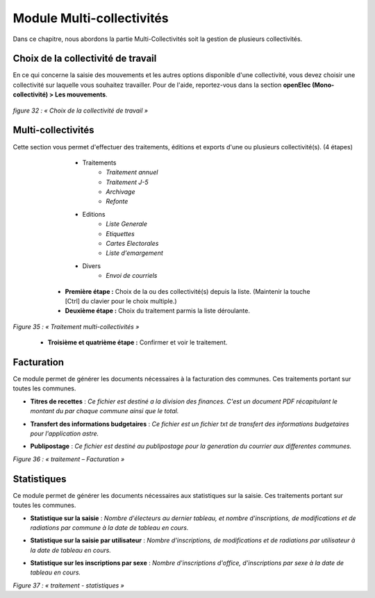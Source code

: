 .. _module_multi:

##########################
Module Multi-collectivités
##########################

Dans ce chapitre, nous abordons la partie Multi-Collectivités soit la gestion de plusieurs collectivités.

***********************************
Choix de la collectivité de travail
***********************************

En ce qui concerne la saisie des mouvements et les autres options disponible d'une collectivité, vous devez choisir une collectivité sur laquelle vous souhaitez travailler.
Pour de l'aide, reportez-vous dans la section **openElec (Mono-collectivité) > Les mouvements**.

  .. image:: a_choix_de_la_collectivite_de_travail.png

*figure 32 : « Choix de la collectivité de travail »*

*******************
Multi-collectivités
*******************

Cette section vous permet d'effectuer des traitements, éditions et exports d'une ou plusieurs collectivité(s). (4 étapes)

		* Traitements
			* *Traitement annuel*
			* *Traitement J-5*
			* *Archivage*
			* *Refonte*
		* Editions
			* *Liste Generale*
			* *Etiquettes*
			* *Cartes Electorales*
			* *Liste d'emargement*
		* Divers
			* *Envoi de courriels*

	* **Première étape :** Choix de la ou des collectivité(s) depuis la liste. (Maintenir la touche [Ctrl] du clavier pour le choix multiple.)
	* **Deuxième étape :** Choix du traitement parmis la liste déroulante.

  .. image:: a_traitement_multi_collectivite_step_1.png

  .. image:: a_traitement_multi_collectivite_step_2.png

*Figure 35 : « Traitement multi-collectivités »*

	* **Troisième et quatrième étape :** Confirmer et voir le traitement.

***********
Facturation
***********

Ce module permet de générer les documents nécessaires à la facturation des communes. Ces traitements portant sur toutes les communes.

* **Titres de recettes** : *Ce fichier est destiné a la division des finances. C'est un document PDF récapitulant le montant du par chaque commune ainsi que le total.*
* **Transfert des informations budgetaires** : *Ce fichier est un fichier txt de transfert des informations budgetaires pour l'application astre.*
* **Publipostage** : *Ce fichier est destiné au publipostage pour la generation du courrier aux differentes communes.*

  .. image:: a_traitement_facturation.png

*Figure 36 : « traitement – Facturation »*

************
Statistiques
************

Ce module permet de générer les documents nécessaires aux statistiques sur la saisie. Ces traitements portant sur toutes les communes.

* **Statistique sur la saisie** : *Nombre d'électeurs au dernier tableau, et nombre d'inscriptions, de modifications et de radiations par commune à la date de tableau en cours.*
* **Statistique sur la saisie par utilisateur** : *Nombre d'inscriptions, de modifications et de radiations par utilisateur à la date de tableau en cours.*
* **Statistique sur les inscriptions par sexe** : *Nombre d'inscriptions d'office, d'inscriptions par sexe à la date de tableau en cours.*

  .. image:: a_traitement_statistiques.png

*Figure 37 : « traitement - statistiques »*


